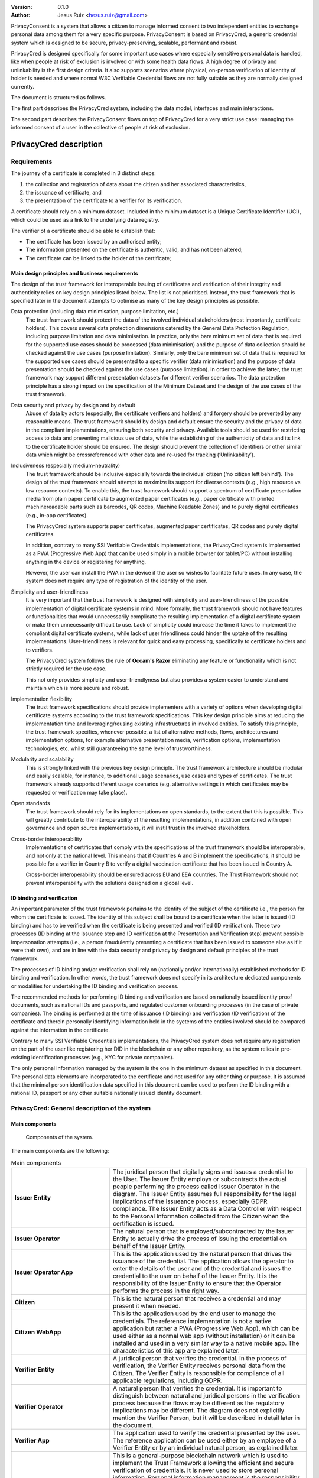 .. title: PrivacyConsent - Informed consent using Verifiable Credentials
.. slug: privacycred
.. date: 2012-03-30 23:00:00 UTC-03:00
.. tags:
.. link:
.. description:
.. author: Jesus Ruiz

:Version: 0.1.0
:Author: Jesus Ruiz <hesus.ruiz@gmail.com>



PrivacyConsent is a system that allows a citizen to manage informed consent to two independent entities to exchange personal data among them for a very specific purpose. PrivacyConsent is based on PrivacyCred, a generic credential system which is designed to be secure, privacy-preserving, scalable, performant and robust.

PrivacyCred is designed specifically for some important use cases where especially sensitive personal data is handled, like when people at risk of exclusion is involved or with some health data flows. A high degree of privacy and unlinkability is the first design criteria. It also supports scenarios where physical, on-person verification of identity of holder is needed and where normal W3C Verifiable Credential flows are not fully suitable as they are normally designed currently.
    
The document is structured as follows.

The first part describes the PrivacyCred system, including the data model, interfaces and main interactions.

The second part describes the PrivacyConsent flows on top of PrivacyCred for a very strict use case: managing the informed consent of a user in the collective of people at risk of exclusion.
    
    
PrivacyCred description
=======================

Requirements
------------

The journey of a certificate is completed in 3 distinct steps:

1. the collection and registration of data about the citizen and her associated characteristics,  
2. the issuance of certificate, and  
3. the presentation of the certificate to a verifier for its verification.

A certificate should rely on a minimum dataset. Included in the minimum dataset is a Unique Certificate Identifier (UCI), which could be used as a link to the underlying data registry.

The verifier of a certificate should be able to establish that: 

- The certificate has been issued by an authorised entity; 
- The information presented on the certificate is authentic, valid, and has not been altered; 
- The certificate can be linked to the holder of the certificate;


Main design principles and business requirements
************************************************

The design of the trust framework for interoperable issuing of certificates and verification of their integrity and authenticity relies on key design principles listed below. The list is not prioritised. Instead, the trust framework that is specified later in the document attempts to optimise as many of the key design principles as possible.

Data protection (including data minimisation, purpose limitation, etc.)
    The trust framework should protect the data of the involved individual stakeholders (most importantly, certificate holders). This covers several data protection dimensions catered by the General Data Protection Regulation, including purpose limitation and data minimisation. In practice, only the bare minimum set of data that is required for the supported use cases should be processed (data minimisation) and the purpose of data collection should be checked against the use cases (purpose limitation). Similarly, only the bare minimum set of data that is required for the supported use cases should be presented to a specific verifier (data minimisation) and the purpose of data presentation should be checked against the use cases (purpose limitation). In order to achieve the latter, the trust framework may support different presentation datasets for different verifier scenarios. The data protection principle has a strong impact on the specification of the Minimum Dataset and the design of the use cases of the trust framework.

Data security and privacy by design and by default
    Abuse of data by actors (especially, the certificate verifiers and holders) and forgery should be prevented by any reasonable means. The trust framework should by design and default ensure the security and the privacy of data in the compliant implementations, ensuring both security and privacy. Available tools should be used for restricting access to data and preventing malicious use of data, while the establishing of the authenticity of data and its link to the certificate holder should be ensured. The design should prevent the collection of identifiers or other similar data which might be crossreferenced with other data and re-used for tracking (‘Unlinkability’).

Inclusiveness (especially medium-neutrality)
    The trust framework should be inclusive especially towards the individual citizen (‘no citizen left behind’). The design of the trust framework should attempt to maximize its support for diverse contexts (e.g., high resource vs low resource contexts). To enable this, the trust framework should support a spectrum of certificate presentation media from plain paper certificate to augmented paper certificates (e.g., paper certificate with printed machinereadable parts such as barcodes, QR codes, Machine Readable Zones) and to purely digital certificates (e.g., in-app certificates).

    The PrivacyCred system supports paper certificates, augmented paper certificates, QR codes and purely digital certificates.

    In addition, contrary to many SSI Verifiable Credentials implementations, the PrivacyCred system is implemented as a PWA (Progressive Web App) that can be used simply in a mobile browser (or tablet/PC) without installing anything in the device or registering for anything.

    However, the user can install the PWA in the device if the user so wishes to facilitate future uses. In any case, the system does not require any type of registration of the identity of the user.

Simplicity and user-friendliness
    It is very important that the trust framework is designed with simplicity and user-friendliness of the possible implementation of digital certificate systems in mind. More formally, the trust framework should not have features or functionalities that would unnecessarily complicate the resulting implementation of a digital certificate system or make them unnecessarily difficult to use. Lack of simplicity could increase the time it takes to implement the compliant digital certificate systems, while lack of user friendliness could hinder the uptake of the resulting implementations. User-friendliness is relevant for quick and easy processing, specifically to certificate holders and to verifiers.

    The PrivacyCred system follows the rule of **Occam's Razor** eliminating any feature or functionality which is not strictly required for the use case.

    This not only provides simplicity and user-friendlyness but also provides a system easier to understand and maintain which is more secure and robust.

Implementation flexibility
    The trust framework specifications should provide implementers with a variety of options when developing digital certificate systems according to the trust framework specifications. This key design principle aims at reducing the implementation time and leveraging/reusing existing infrastructures in involved entities. To satisfy this principle, the trust framework specifies, whenever possible, a list of alternative methods, flows, architectures and implementation options, for example alternative presentation media, verification options, implementation technologies, etc. whilst still guaranteeing the same level of trustworthiness.

Modularity and scalability
    This is strongly linked with the previous key design principle. The trust framework architecture should be modular and easily scalable, for instance, to additional usage scenarios, use cases and types of certificates. The trust framework already supports different usage scenarios (e.g. alternative settings in which certificates may be requested or verification may take place).

Open standards
    The trust framework should rely for its implementations on open standards, to the extent that this is possible. This will greatly contribute to the interoperability of the resulting implementations, in addition combined with open governance and open source implementations, it will instil trust in the involved stakeholders.

Cross-border interoperability
    Implementations of certificates that comply with the specifications of the trust framework should be interoperable, and not only at the national level. This means that if Countries A and B implement the specifications, it should be possible for a verifier in Country B to verify a digital vaccination certificate that has been issued in Country A.

    Cross-border interoperability should be ensured across EU and EEA countries. The Trust Framework should not prevent interoperability with the solutions designed on a global level.


ID binding and verification
***************************

An important parameter of the trust framework pertains to the identity of the subject of the certificate i.e., the person for whom the certificate is issued. The identity of this subject shall be bound to a certificate when the latter is issued (ID binding) and has to be verified when the certificate is being presented and verified (ID verification). These two processes (ID binding at the Issuance step and ID verification at the Presentation and Verification step) prevent possible impersonation attempts (i.e., a person fraudulently presenting a certificate that has been issued to someone else as if it were their own), and are in line with the data security and privacy by design and default principles of the trust framework.

The processes of ID binding and/or verification shall rely on (nationally and/or internationally) established methods for ID binding and verification. In other words, the trust framework does not specify in its architecture dedicated components or modalities for undertaking the ID binding and verification process.

The recommended methods for performing ID binding and verification are based on nationally issued identity proof documents, such as national IDs and passports, and regulated customer onboarding processes (in the case of private companies). The binding is performed at the time of issuance (ID binding) and verification (ID verification) of the certificate and therein personally identifying information held in the syetems of the entities involved should be compared against the information in the certificate.

Contrary to many SSI Verifiable Credentials implementations, the PrivacyCred system does not require any registration on the part of the user like registering her DID in the blockchain or any other repository, as the system relies in pre-existing identification processes (e.g., KYC for private companies).

The only personal information managed by the system is the one in the minimum dataset as specified in this document.
The personal data elements are incorporated to the certificate and not used for any other thing or purpose.
It is assumed that the minimal person identification data specified in this document can be used to perform the ID binding with a national ID, passport or any other suitable nationally issued identity document.


PrivacyCred: General description of the system
----------------------------------------------

Main components
***************

.. figure:: images/SafeIsland_Components.png
   :width: 80 %
   :alt: Components of the system

   Components of the system.


The main components are the following:

.. table:: Main components
    :widths: 2,4

    +--------------------------+-------------------------------------------------------------------------------------------+
    | **Issuer Entity**        | The juridical person that digitally signs and issues a credential to the User.            |
    |                          | The Issuer Entity employs or subcontracts the actual people performing the process        |
    |                          | called Issuer Operator in the diagram. The Issuer Entity assumes full responsibility for  |
    |                          | the legal implications of the issueance process, especially GDPR compliance. The Issuer   |
    |                          | Entity acts as a Data Controller with respect to the Personal Information collected from  |
    |                          | the Citizen when the certification is issued.                                             |
    +--------------------------+-------------------------------------------------------------------------------------------+
    | **Issuer Operator**      | The natural person that is employed/subcontracted by the Issuer Entity to actually        |
    |                          | drive the process of issuing the credential on behalf of the Issuer Entity.               |
    +--------------------------+-------------------------------------------------------------------------------------------+
    | **Issuer Operator App**  | This is the application used by the natural person that drives the issuance of            |
    |                          | the credential. The application allows the operator to enter the details of the user      |
    |                          | and of the credential and issues the credential to the user on behalf of the              |
    |                          | Issuer Entity. It is the responsibility of the Issuer Entity to ensure that the           |
    |                          | Operator performs the process in the right way.                                           |
    +--------------------------+-------------------------------------------------------------------------------------------+
    | **Citizen**              | This is the natural person that receives a credential and may present it when needed.     |
    +--------------------------+-------------------------------------------------------------------------------------------+
    | **Citizen  WebApp**      | This is the application used by the end user to manage the credentials.                   |
    |                          | The reference implementation is not a native application but rather a PWA                 |
    |                          | (Progressive Web App), which can be used either as a normal web app                       |
    |                          | (without installation) or it can be installed and used in a very similar way              |
    |                          | to a native mobile app. The characteristics of this app are explained later.              |
    +--------------------------+-------------------------------------------------------------------------------------------+
    | **Verifier Entity**      | A juridical person that verifies the credential. In the process of verification, the      |
    |                          | Verifier Entity receives personal data from the Citizen. The Verifier Entity is           |
    |                          | responsible for compliance of all applicable regulations, including GDPR.                 |
    +--------------------------+-------------------------------------------------------------------------------------------+
    | **Verifier Operator**    | A natural person that verifies the credential. It is important to distinguish between     |
    |                          | natural and juridical persons in the verification process because the flows may be        |
    |                          | different as the regulatory implications may be different. The diagram does not           |
    |                          | explicitly mention the Verifier Person, but it will be described in detail later          |
    |                          | in the document.                                                                          |
    +--------------------------+-------------------------------------------------------------------------------------------+
    | **Verifier App**         | The application used to verify the credential presented by the user. The reference        |
    |                          | application can be used either by an employee of a Verifier Entity or by an individual    |
    |                          | natural person, as explained later.                                                       |
    +--------------------------+-------------------------------------------------------------------------------------------+
    | **Public-Permissioned**  | This is a general-purpose blockchain network which is used to implement the               |
    | **blockchain network**   | Trust Framework allowing the efficient and secure verification of credentials.            |
    |                          | It is never used to store personal information. Personal information management is        |
    |                          | the responsibility of the legal entities Issuer Entity and Verifier Entity,               |
    |                          | and they are responsible for compliance to applicable regulations, especially GDPR.       |
    |                          | There may be more than one blockchain network, and the system is very interoperable       |
    |                          | across networks. The specific interoperability features are describer in a specific       |
    |                          | section later in this document.                                                           |
    +--------------------------+-------------------------------------------------------------------------------------------+



Main credential flow
********************

.. figure:: images/RapidTest_Architecture-Operation.png
   :width: 80 %
   :alt: Main credential flow

   Main credential flow.


1) **Verification of User and Credential issuance**
   
   The Issuer Operator identifies the User (in the same way as an airline employee identifies passengers before boarding a plane) and uses her mobile app to enter the details of the User. In the initial implementation of the system the operator has also to enter manually the details of the Credential to be issued. It is the responsibility of the Issuer Operator (and ultimately of the Issuer Entity) to ensure the veracity of both the User details and the Credential details. This is a critical point in the system, as the level of trust in the credentials will depend on the level of trust of the issuance process.

2) **Sending the Credential to the Citizen**

   The Credential is sent to the User. There are several possible flows, using different channels (email, QR, etc.). The main one is using QR codes and is the following:

   1. The Issuer Operator displays the credential for the User in her mobile phone screen, in a QR format. More detaisl about the specific QR format later.
   2. The User scans the QR using her mobile web app.
   3. The mobile web app of the User gets the Credential and stores it in the storage of the mobile device.

3) **Store the Credential**

   The Credential is stored in the mobile phone of the User. In the reference implementation it is stored in the IndexedDB local database. More than one credential can be stored in the mobile. A Citizen could for example store credentials of other persons of the family when traveling, or a history track of credentials received during a vacation. More details are given later in this document. 

4) **Present the Credential**

   When the Citizen has to prove something, she sends the Credential to the Verifier. As before, there are several possible flows, the main one using QR codes:

   1. The User display the Credential in her mobile phone in QR format.
   2. The Verifier scans the QR from the User mobile screen
   3. The mobile app from the Verifier receives the Credential and verifies it.

5) **Verify the Credential using the Trust Framework in the blockchain**

   The Verifier mobile app verifies formally the Credential with the signature, and then checks that the signature of the Credential corresponds to an authorized Issuer Entity registered in the Trust Framework in the blockchain. The verification process is essentially the one described in the W3C VC specifications.



The Trust Framework: bootstrapping the system
---------------------------------------------

Before the issuance of credentials can take place, the system has to be bootstrapped and setup. There are two processes that have to be performed:

1. A One-time process at the beginning of the whole system: involves things like deploying Smart Contracts and initializing them with the parameters of the system.

2. A process for the onboarding of each new Issuer Entity and Verifier Entity. This process is basically generating and registering in the blockchain the Identity of the entity entering the system.

Public-Permissioned blockchain network
**************************************

The system requires at least one `Public-Permissioned <https://github.com/hesusruiz/PublicPermissionedBlockchain>`_ blockchain network. The network should be trusted, efficient, publicly available and compliant with all applicable regulations.

The system is designed to be easily interoperable with other Public-Permissioned blockchain networks, like LACChain or EBSI. This is described in detail in the appropriate section of this document.

Information in the blockchain and Personal Identifiable Information (PII)
*************************************************************************

**No personal information is ever recorded on the blockchain**. The blockchain is only used  to register the identities of the legal persons involved in the system. The information recorded for businesses and organizations includes:

- Public identification information of the legal person in the current regulatory environment, like VAT number, LEI (`Legal Entity Identifier <https://www.gleif.org>`_), or any legally accepted identification in the countries implementing the the system.

- Some commercial information, like the web site

- The public key used to verify the Verifiable Credentials digitally signed by the legal entity

The diagram below shows the registration of a new Issuer Entity in the blockchain. There are two types of legal persons registered in the blockchain:

1. **Issuer Entity**: a legal person has to be properly registered before it can issue any credential that can be verified by other actors in the system.

2. **Verifier Entity**: a legal person that receives and verifies credentials from natural persons has to be registered in the blockchain. When the legal person receives the credential (which includes personal data), this fact is registered in order to enhance auditability of the system later. This registration is performed in a privacy-preserving and scalable way. The process is described in detail later in this document. Natural persons can also verify credentials, but the verification process is different in order to avoid pre-registration of natural persons. This is described in detail later.

.. figure:: images/RapidTest_Architecture.png
   :width: 80 %
   :alt: Trusted Registry of Legal Entities in the blockchain

   Trusted Registry of Legal Entities in the blockchain.


Trust Framework: trusted registration process of legal entities
***************************************************************

The trust framework is designed to be largely decentralised.

The identities of the legal persons involved in the ecosystem are registered in a common directory implemented in the blockchain following a hierarchical scheme very similar to the DNS (Domain Name Service) schema in the Internet. Once an entity is registered in the system, it is completely autonomous for adding other entities that are managed as child entities.

However, there is one centralised element: the root of trust at the top of the hierarchy should be a trusted entity in the ecosystem that is the one bootstraping the system. Typically it should be a regulatory body or a public administration.

The approach is described in the following figure.

.. figure:: images/SafeIsland_TrustFramework.png
   :width: 80 %
   :alt: The Trust Framework in the blockchain

   The Trust Framework in the blockchain.


Creating identities
...................

A new identity can only be registered as a sub-node by an existing entity already registered in the system. The API used is ``/api/did/v1/identifiers`` and its definition is the following:

.. http:post:: /api/did/v1/identifiers

    Create an Identity anchored in the blockchain.

    :<json string DID: the DID of the new identity, example: "did:elsi:VATES-B60645900"
    :<json string domain_name: Domain name to assign in the hierarchy, example: "in2.ala"
    :<json string website: Website of the entity, example: "www.in2.es"
    :<json string commercial_name: Commercial name, example: "IN2 Innovating 2gether"
    :<json PrivatekeyJWK new_privatekey: The private key of the new entity
    :<json PrivatekeyJWK parent_privatekey: The Private Key of caller (in this case the owner of "ala")

    An example of the data in the request body:

    .. code-block:: json

        {
            "DID": "did:elsi:VATES-B60645900",
            "domain_name": "in2.ala",
            "website": "www.in2.es",
            "commercial_name": "IN2 Innovating 2gether",
            "new_privatekey": {
                "kty": "EC",
                "crv": "secp256k1",
                "d": "Dqv3jmu8VNMKXWrHkppr5473sLMzWBczRhzdSdpxDfI",
                "x": "FTiW0a4r7S2SwjL7AlFlN1yJNWF--4_x3XTTxkFbJ9o",
                "y": "MmpxbQCOZ0L9U6rLLkD_U8LRGwYEHcoN-DPnEdlpt6A"
            },
            "parent_privatekey": {
                "kty": "EC",
                "crv": "secp256k1",
                "d": "Dqv3jmu8VNMKXWrHkppr5473sLMzWBczRhzdSdpxDfI",
                "x": "NKW_0Fs4iumEegzKoOH0Trwtje1sXsG9Z1949sA8Omo",
                "y": "g4B3EI0qIdlcXTn-2RpUxgVX-sxNFdqCQDD0aHztVkk"
            }
        }


    :>json DIDDocument didDocument: The DID document associated to the input DID


A more detailed explanation of each field follows:

``DID``
    is the DID of the new entity. We support ELSI DID method (ELSI_DID_Method) and AlastriaID. The DID has to be created before the call to the API with the appropriate method for the DID. In the case of ELSI this is trivial and described in the section mentioned above.

``domain_name``
    the domain name for the new entity in the Trust Framework. In the example it is `in2.ala` because it will be a sub-node of the Alastria one. The new identity will be created as a child node of the existing node owned by the entity controlling the ``parent_privatekey``. If the parent domain name specified here is not owned by the entity controlling the ``parent_privatekey``, an error is returned and no action is taken.

``website``
    the website address in the off-chain world, so other participants can look more information about the entity. This field is informational only. However, it can be used by external appications to check that the entity in th ereal world corresponds to the one registered in th eblockchain.

``commercial_name``
    the name of the company as it appears in the official register of the country/region. For example, in the case of IN2 (a Spanish business), the name should be the one registered in the `Business Registry of Spain <http://www.rmc.es/Home.aspx?lang=en>`_.

``new_privatekey``
    is the Private Key of the new entity, in JWK format. In this case the new entity is IN2. Please make sure the server being called is highly trusted.

``parent_privatekey``
    is the Private Key of the entity owning/controlling the parent node in the domain name, in JWK format. In this case the parent node is `ala`, corresponding to Alastria. Please make sure the server being called is highly trusted. Ideally, the server has to be operated by the same entity calling the API.



Credential flows
----------------

Credential Issuance
*******************

The figure below describes the interaction flows between the Issuer and the Citizen. Here the term Issuer includes the mobile application of the Issuer Operator and the associated backend system of the Issuer Entity.

The main interaction consists on the transmission of the Verifiable Credential from the Issuer to the mobile of the Citizen. The transmission is initiated with a QR.

The flows and the APIs used are described in detail below.

.. figure:: images/SafeIsland_CredentialIssuance.png
   :width: 90 %
   :alt: Credential Issuance

   Credential Issuance.


The credential issuance process is the following:

**Credential generation**

- The diagram assumes that the Issuer Operator starts the process for th ecreation of the credential, but other initiation mechanisms could be used depending on the context.

- The system gathers existing data from the citizen from a previous identification process, like KYC.

- The system stores the information and generates a credential in the standard W3C Verifiable Credential format.

- The system then generates and displays a QR code that will be scanned by the Citizen to receive the Credential. The QR contains the URL in the Issuer's system where the credential can be retrieved.

**Citizen receives the Credential**

- The Citizen uses the webapp to scan the QR code displayed by the Issuer Operator

- The Citizen mobile webapp uses the URL in the QR to get the credential in JWT format, signed by the Issuer.

**Citizen webapp verifies the credential and signature of Issuer**

- The credential is verified as per the standard `W3C Verifiable Credentials Implementation Guidelines <https://w3c.github.io/vc-imp-guide>`_.

- The verification includes resolving in the blockchain the identity of the Issuer Entity specified by the Issuer DID in the credential. The Issuer DID is registered in the blockchain and it includes the Public Key used by the Issuer Entity to digitally sign the credential.

- The Citizen mobile webapp uses a Universal Resolver to make this DID resolution and access the blockchain in read mode. The Universal Resolver is described in detail later in this document.

- After verification the credential is stored in the local storage of the Citizen mobile device. The user has also the option to store the credential in encrypted form in one or more of the personal cloud storage systems she has (Google Drive, MS Onedrive, Dorpbox, ...).

Credential Verification
***********************

The system supports the standard online verification process as is common in most implementations of an SSI system. But in addition it supports a special flow for on-person verification of credentials, for example when the credential has to be presented to a Verifier Operator in-person and it has to be verified by the Operator.
This flow is useful when some process has to be performed in-person in the offices of the Verifier Entity, or even when for some reason it has to be performed out of the offices. In other words, when the citizen is not interacting directly with a web page of the Verifier Entity.

This is the flow represented in the following diagram.

.. figure:: images/SafeIsland_CredentialPresentation.png
    :width: 90%

    Credential Verification



ELSI: a DID Method for legal entities
-------------------------------------

The system supports several DID Methods using the Universal Resolver to resolve each DID into a corresponding DID Document.
But the main DID Method used for legal persons, anchored into a Public-Permissioned blockchain, is *ELSI*: `did:elsi`.

ELSI DID syntax
***************

The name ELSI stands for **E**\TSI **L**\egal person **S**\emantics **I**\dentifier, because it is based on the *Legal person semantic identifier* defined in the `European Norm ETSI EN 319 412-1 <https://www.etsi.org/deliver/etsi_en/319400_319499/31941201/01.04.02_20/en_31941201v010402a.pdf>`_, related to digital signatures, peer entity authentication, data authentication as well as data confidentiality.

The ELSI DID Method refers only to legal persons, so we are using the *id-etsi-qcs-SemanticsId-Legal* definition described in Section 5.1 of ETSI EN 319 412-1.

Creating a DID is extremely simple and fully decentralized (does not require participation of any central authority), assuming that the legal person already exists. Its definition using ABNF syntax is:

::

    did = "did:elsi:" id-etsi-qcs-SemanticsId-Legal

Which is the concatenation of the prefix `did:elsi:` with the legal person identifier defined in ETSI EN 319 412-1. For the full syntax, please refer to the standards document, but for the two most common basic identifiers (VAT and LEI) the identifier is composed of: 

- 3 character legal person identity type reference, like `VAT` for identification based on a national value added tax identification number or `LEI` for the `Legal Entity Identifier <https://www.gleif.org>`_.
- 2 character ISO 3166 [2] country code;
- hyphen-minus "-" (0x2D (ASCII), U+002D (UTF-8)); and
- identifier (according to country and identity type reference).

Some examples of DIDs are the following:


+-------------------------------------------------+-----------------------------------------+
| Name                                            | DID                                     |
+=================================================+=========================================+
| ENDESA ENERGÍA (www.endesa.com)                 | **did:elsi:VATES-A81948077**            |
+-------------------------------------------------+-----------------------------------------+
| IN2 (www.ins.es)                                | **did:elsi:VATES-B60645900**            |
+-------------------------------------------------+-----------------------------------------+
| AENA (www.aena.es)                              | **did:elsi:VATES-A86212420**            |
+-------------------------------------------------+-----------------------------------------+
| Inter-American Development Bank (www.iadb.org)  | **did:elsi:LEIXG-VKU1UKDS9E7LYLMACP54** |  
+-------------------------------------------------+-----------------------------------------+
| DAA plc (Dublin Airport Authority) (www.daa.ie) | **did:elsi:LEIXG-635400HRFGVKXFHZ8O77** |
+-------------------------------------------------+-----------------------------------------+

ELSI DID Document
*****************

An example DID Document is the following:

.. code-block:: json

    {
    "payload": {
        "@context": [
        "https://www.w3.org/ns/did/v1",
        "https://w3id.org/security/v1"
        ],
        "id": "did:elsi:VATES-B60645900",
        "verificationMethod": [
        {
            "id": "did:elsi:VATES-B60645900#key-verification",
            "type": "JwsVerificationKey2020",
            "controller": "did:elsi:VATES-B60645900",
            "publicKeyJwk": {
            "kid": "key-verification",
            "kty": "EC",
            "crv": "secp256k1",
            "x": "3K4iNuzPkcrHlEbhHE8vYXlF6K5xGZ2rdOrn3cQ-LnQ",
            "y": "9Z_l_hQLkq6aLuZz8gheq7R_o5ZUHUlxZ3IBGHsdzaA"
            }
        }
        ],
        "service": [
        {
            "id": "did:elsi:VATES-B60645900#info",
            "type": "EntityCommercialInfo",
            "serviceEndpoint": "www.in2.es",
            "name": "IN2 Innovating 2gether"
        },
        {
            "id": "did:elsi:VATES-B60645900#sms",
            "type": "SecureMessagingService",
            "serviceEndpoint": "https://privatecred.hesusruiz.org/api"
        }
        ],
        "anchors": [
        {
            "id": "redt.alastria",
            "resolution": "UniversalResolver",
            "domain": "in2.ala",
            "ethereumAddress": "0x8CDA8113567e633805e48c87747257E9FFAAdDF5"
        }
        ],
        "created": "2021-02-08T06:53:08Z",
        "updated": "2021-02-08T06:53:08Z"
    }
    }




PrivacyCred Verifiable Credentials
----------------------------------

Data Model
**********

The PrivacyCred credential uses the standard `W3C Verifiable Credentials Data Model <https://www.w3.org/TR/vc-data-model>`_ for its representation, with some extensions to fit the requirements of this use case.

The specific credential data is encoded in the credentialSubject field of the VC. The following two figures represent the complete VC, where it has been divided in two parts to facilitate visualization.

.. figure:: images/SafeIsland_VCSample.png
    :width: 90%

    W3C Verifiable Credential and extensions


The figure above represents the VC with standard fields and some extensions.

1. The iss field (issuer in VC terminology), uses the DID method ``elsi``, specific for legal persons and explained in a section below.

2. There is an extension to specify the blockchain network (or networks) where the VC can be verified. More precisely, the ``issuedAt`` field of ``credentialSubject`` specifies the networks where the identity for the legal person that issued the credential can be verified.

   A legal person can have its `elsi` DID registered in one or more networks, and the same credential can be verified using any of those networks. The trust on the credential depends on the trust on the registration procedure of the identity of the signer. The Verifier entity can choose to verify the credential in whatever network is trusted to the Verifier.

   This mechanism provides a lot of flexibility in interoperability schemes across networks. More details are described in the section on interoperability.


Example of Verifiable Credential
********************************

.. code-block:: json

    {
        "exp": 1614770844,
        "iat": 1614252444,
        "iss": "did:elsi:VATES-X12345678X",
        "sub": "46106508H",
        "uuid": "829588b3162249d28f3eae5e84349777",
        "vc": {
                "@context": [
                    "https://www.w3.org/2018/credentials/v1",
                    "https://alastria.github.io/identity/credentials/v1",
                    "https://privacycred.org/.well-known/privacycred/v1"
                ],
                "type": [
                    "VerifiableCredential",
                    "AlastriaVerifiableCredential",
                    "PrivacyCredential"
                ],
                "credentialSchema": {
                    "id": "PrivacyCredential",
                    "type": "JsonSchemaValidator2018"
                },
                "credentialSubject": {
                    "privacyCredential": {
                            "citizen": {
                                "dob": "27-04-1982",
                                "idnumber": "46106508H",
                                "name": "COSTA/ALBERTO",
                                "type": "atRisk"
                            },
                            "comments": "These are some comments",
                    },
                    "issuedAt": [
                            "redt.alastria"
                    ],
                    "levelOfAssurance": 2
                }
        }
    }




Verification of the credentials
-------------------------------

The system includes two APIs to help client applications with the verification of credentials received from other actors in the ecosystem. The choice of API depends on the trust level of the client application on the server implementing the APIs

.. http:get:: /api/did/v1/identifiers/(string:DID)

    Resolves a DID and returns the DID Document (JSON format), if it exists.  
    It supports four DID methods: **ebsi**, **elsi**, **ala**, **peer**.

    Only **PEER** and **ELSI** (*https://github.com/hesusruiz/SafeIsland#62-elsi-a-novel-did-method-for-legal-entities*) are directly implemented by this API.
    The others are delegated to be resolved by their respective implementations.

    For example, for **EBSI** we call the corresponding Universal Resolver API, currently in testing and available at
    https://api.ebsi.xyz/did/v1/identifiers/{did}

    :query string DID: The DID to resolve into a DID Document.
    :>json payload didDocument: The DID document associated to the input DID
    :statuscode 200: no error
    :statuscode 404: error resolving the DID
    
    **Example request**:

    .. code-block:: http

        GET /api/did/v1/identifiers/did:elsi:VATES-B60645900 HTTP/1.1
        Host: example.com
        Accept: application/json
    
    **Example response**:

    .. sourcecode:: http
    
        HTTP/1.1 200 OK
        Vary: Accept
        Content-Type: text/javascript
    
        {
            "payload": {
                "@context": [
                    "https://www.w3.org/ns/did/v1",
                    "https://w3id.org/security/v1"
                ],
                "id": "did:elsi:VATES-B60645900",
                "verificationMethod": [
                    {
                        "id": "did:elsi:VATES-B60645900#key-verification",
                        "type": "JwsVerificationKey2020",
                        "controller": "did:elsi:VATES-B60645900",
                        "publicKeyJwk": {
                            "kid": "key-verification",
                            "kty": "EC",
                            "crv": "secp256k1",
                            "x": "3K4iNuzPkcrHlEbhHE8vYXlF6K5xGZ2rdOrn3cQ-LnQ",
                            "y": "9Z_l_hQLkq6aLuZz8gheq7R_o5ZUHUlxZ3IBGHsdzaA"
                        }
                    }
                ],
                "service": [
                    {
                        "id": "did:elsi:VATES-B60645900#info",
                        "type": "EntityCommercialInfo",
                        "serviceEndpoint": "www.in2.es",
                        "name": "IN2 Innovating 2gether"
                    },
                    {
                        "id": "did:elsi:VATES-B60645900#sms",
                        "type": "SecureMessagingService",
                        "serviceEndpoint": "https://privatecred.hesusruiz.org/api"
                    }
                ],
                "anchors": [
                    {
                        "id": "redt.alastria",
                        "resolution": "UniversalResolver",
                        "domain": "in2.ala",
                        "ethereumAddress": "0x8CDA8113567e633805e48c87747257E9FFAAdDF5"
                    }
                ],
                "created": "2021-02-08T06:53:08Z",
                "updated": "2021-02-08T06:53:08Z"
            }
        }
    
In general, validating a credential involves the following:

1. Deserialize the JWT without verifying it (we do not yet have the public key).
2. Get the ``kid`` property from the header (the JOSE header of the JWT).
3. The ``kid`` has the format did#id where ``did`` is the DID of the issuer and ``id`` is the identifier of the key in the DIDDocument associated to the DID.
4. Perform resolution of the DID of the issuer with the Universal Resolver API.
5. Get the public key specified inside the DIDDocument.
6. Verify the JWT using the public key associated to the DID.
7. Verify that the DID in the ``iss`` field of the JWT payload is the same as the one that signed the JWT.


.. http:post:: /api/verifiable-credential/v1/verifiable-credential-validations

    Is the easiest one to use and the one requiring higher level of trust. The client app just passes the JWT in the JWS Compact Serialization format (RFC 7519) as the body of a POST request and the server verifies the credential and credential signature using internally the Universal Resolver API for resolving the DID of the Issuer and checking its digital signature.

    :<json JWT credential: The credential in JWT format.
    :>json object claims: The JSON object with the verified claims in the JWT. Otherwise, an error
    :statuscode 200: no error
    :statuscode 404: error resolving the DID

The easiest one to use is :http:post:`/api/verifiable-credential/v1/verifiable-credential-validations` and it is the one requiring higher level of trust. The client app just passes the JWT in the JWS Compact Serialization format (RFC 7519) as the body of a POST request and the server verifies the credential and credential signature using internally the Universal Resolver API for resolving the DID of the Issuer and checking its digital signature.

:http:get:`/api/did/v1/identifiers/(string:DID)` is the Universal Resolver API. The client application will have to perform the validations that the server does in the previous call.
    


PrivacyConsent description
==========================

Once the PrivacyCred system is operating and the relevant legal entities are registered in the Trust Framework, the management of PrivacyConsent credentials is relatively easy, as it can be implemented using otherwise standard credentials using the underlying PrivateCred system, and benefiting from its specific privacy characteristics.

Credential issuance by first entity
-----------------------------------

The flow of issuance of a PrivacyConsent credential is mostly the same as any other credential. However, it includes some special items. The overall flow is:

- The citizen logs into the system of the Issuer Entity. If the entity is a private company, we assume that the citizen is already an existing customer and that the proper KYC processes have benn performed when the customer was onboarded. This process can also be performed over the phone if the business has a proper mechanism of identifying the customer in order to perform legaly binding transactions. If the entity is a public administration, we assume that the entity performs the identification with the nationally acceptable mecanisms, including in-person and remote mechanisms.

- The citizen explicitly accepts to provide consent for a given purpose. The operation should be performed in the same way as if the customer were executing other legaly binding operations in the Issuer Entity system. This is acting effectively as a signature of the fact that the citizen is providing consent for a given purpose.

- The Issuer Entity records the consent for future reference, as it is done currently without verifiable credentials.

- The Issuer Entity generates a Verifiable Credential that includes the explicit consent and purpose, and the citizen Peer DID. The credential is digitally signed by the Issuer Entity with the private key associated to the public key registered in the Trust Framework. Including the Peer DID of the citizen, the credential is binding that Peer DID with the real identity of the citizen (as verified using the KYC data). And this binding is digitally signed by the Issuer Entity in a tamper-resistant way.

- The citizen receives the credential via the QR mechanism (or any other that is supported by the system).

After the interaction, both parties (citizen and Issuer Entity) have a digital representation of the informed consent:

- The Issuer Entity has a consent with a proof of citizen acceptance based on the KYC process that was performed when onboarding the citizen.

- The citizen has a credential digitally signed by the Issuer Entity attesting that the citizen provided consent and that it was accepted by the Issuer Entity.

.. figure:: images/PrivacyConsent_Issuance.png
    :width: 90%

    Issuance of a PrivacyConsent credential


Credential reception by second entity
-------------------------------------

After the previous process, the first entity has already the consent from the citizen. The process to send the consent to the second participating entity is based on the verification flows. The process is the following:

The citizen interacts with the Verifier Entity. This could be done via different channels, like login into the system of the Verifier Entity, or in-person in the premises of the entity. It can also be performed via other electronic channels like email or even messaging systems. Here we describe the process for in-person interaction as when the citizen goes to the social services for the first time and she does not have yet any legally accepted identification mechanism to interact with the public administration. After the first interaction, all other interactions could be performed remotely.

The citizen uses her mobile app to generate a W3C Presentation object, which is essentially a digitally signed object including one or more credentials. The Presentation object is digitally signed with the private key associated to the Peer DID that was used when the process of generating the credential was performed by the first entity.

In this way, the Presentation object includes the following:

- The purpose of the consent.

- The proof that the Issuer Entity is attesting that it received the explicit consent from the customer, after identifying her.

- The signature of the whole thing using a private key associated to the Peer DID that the citizen provided to the Issuer Entity.

.. figure:: images/PrivacyConsent_Presentation.png
    :width: 90%

    Acceptance of a PrivacyConsent credential by a second entity



